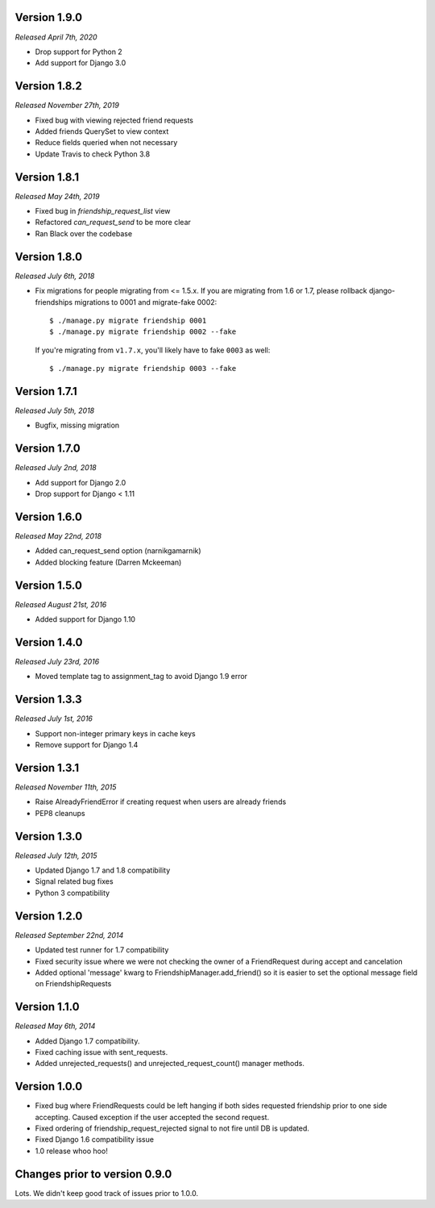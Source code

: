 Version 1.9.0
-------------

*Released April 7th, 2020*

- Drop support for Python 2
- Add support for Django 3.0

Version 1.8.2
-------------

*Released November 27th, 2019*

- Fixed bug with viewing rejected friend requests
- Added friends QuerySet to view context
- Reduce fields queried when not necessary
- Update Travis to check Python 3.8

Version 1.8.1
-------------

*Released May 24th, 2019*

- Fixed bug in `friendship_request_list` view
- Refactored `can_request_send` to be more clear
- Ran Black over the codebase

Version 1.8.0
-------------

*Released July 6th, 2018*

- Fix migrations for people migrating from <= 1.5.x.
  If you are migrating from 1.6 or 1.7, please rollback django-friendships
  migrations to 0001 and migrate-fake 0002::

    $ ./manage.py migrate friendship 0001
    $ ./manage.py migrate friendship 0002 --fake

  If you're migrating from ``v1.7.x``, you'll likely have to fake ``0003`` as well::

    $ ./manage.py migrate friendship 0003 --fake

Version 1.7.1
-------------

*Released July 5th, 2018*

- Bugfix, missing migration

Version 1.7.0
-------------

*Released July 2nd, 2018*

- Add support for Django 2.0
- Drop support for Django < 1.11

Version 1.6.0
-------------

*Released May 22nd, 2018*

- Added can_request_send option (narnikgamarnik)
- Added blocking feature (Darren Mckeeman)

Version 1.5.0
-------------

*Released August 21st, 2016*

- Added support for Django 1.10

Version 1.4.0
-------------

*Released July 23rd, 2016*

- Moved template tag to assignment_tag to avoid Django 1.9 error

Version 1.3.3
-------------

*Released July 1st, 2016*

- Support non-integer primary keys in cache keys
- Remove support for Django 1.4

Version 1.3.1
-------------

*Released November 11th, 2015*

- Raise AlreadyFriendError if creating request when users are already friends
- PEP8 cleanups

Version 1.3.0
-------------

*Released July 12th, 2015*

- Updated Django 1.7 and 1.8 compatibility
- Signal related bug fixes
- Python 3 compatibility

Version 1.2.0
-------------

*Released September 22nd, 2014*

- Updated test runner for 1.7 compatibility
- Fixed security issue where we were not checking the owner of a FriendRequest during accept and
  cancelation
- Added optional 'message' kwarg to FriendshipManager.add_friend() so it is easier to set the
  optional message field on FriendshipRequests

Version 1.1.0
-------------

*Released May 6th, 2014*

- Added Django 1.7 compatibility.
- Fixed caching issue with sent_requests.
- Added unrejected_requests() and unrejected_request_count() manager methods.

Version 1.0.0
-------------

- Fixed bug where FriendRequests could be left hanging if both sides requested friendship prior to
  one side accepting.  Caused exception if the user accepted the second request.
- Fixed ordering of friendship_request_rejected signal to not fire until DB is updated.
- Fixed Django 1.6 compatibility issue
- 1.0 release whoo hoo!

Changes prior to version 0.9.0
------------------------------

Lots.  We didn't keep good track of issues prior to 1.0.0.

